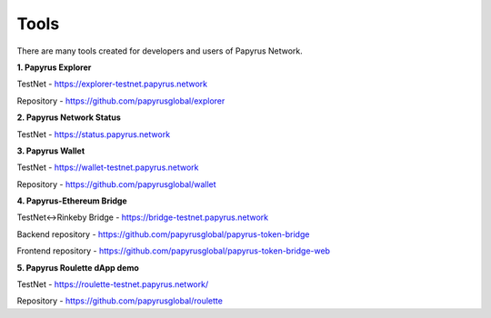 Tools 
=====================

There are many tools created for developers and users of Papyrus Network.

**1. Papyrus Explorer**

TestNet - https://explorer-testnet.papyrus.network 

Repository - https://github.com/papyrusglobal/explorer

**2. Papyrus Network Status**

TestNet - https://status.papyrus.network 

**3. Papyrus Wallet**

TestNet - https://wallet-testnet.papyrus.network 

Repository - https://github.com/papyrusglobal/wallet

**4. Papyrus-Ethereum Bridge**

TestNet<->Rinkeby Bridge - https://bridge-testnet.papyrus.network 

Backend repository - https://github.com/papyrusglobal/papyrus-token-bridge

Frontend repository - https://github.com/papyrusglobal/papyrus-token-bridge-web

**5. Papyrus Roulette dApp demo**

TestNet - https://roulette-testnet.papyrus.network/ 

Repository - https://github.com/papyrusglobal/roulette
